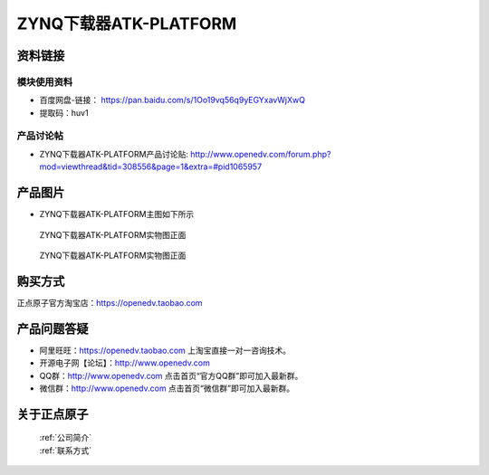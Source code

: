 .. 正点原子产品资料汇总, created by 2020-03-19 正点原子-alientek 

ZYNQ下载器ATK-PLATFORM
============================================



资料链接
------------

模块使用资料
^^^^^^^^^^

- 百度网盘-链接： https://pan.baidu.com/s/1Oo19vq56q9yEGYxavWjXwQ
- 提取码：huv1
  
产品讨论帖
^^^^^^^^^^

- ZYNQ下载器ATK-PLATFORM产品讨论贴: http://www.openedv.com/forum.php?mod=viewthread&tid=308556&page=1&extra=#pid1065957


产品图片
--------

- ZYNQ下载器ATK-PLATFORM主图如下所示

.. _pic_major_ATKPLATFORM:

.. figure:: media/ATKPLATFORM.png


   
  ZYNQ下载器ATK-PLATFORM实物图正面


.. _pic_major_ATKHSDAPb1:

.. figure:: media/ATK-PLATFORMb.png


   
  ZYNQ下载器ATK-PLATFORM实物图正面


购买方式
-------- 

正点原子官方淘宝店：https://openedv.taobao.com 




产品问题答疑
------------

- 阿里旺旺：https://openedv.taobao.com 上淘宝直接一对一咨询技术。  
- 开源电子网【论坛】：http://www.openedv.com 
- QQ群：http://www.openedv.com   点击首页“官方QQ群”即可加入最新群。 
- 微信群：http://www.openedv.com 点击首页“微信群”即可加入最新群。
  


关于正点原子  
-----------------

 | :ref:`公司简介` 
 | :ref:`联系方式`

